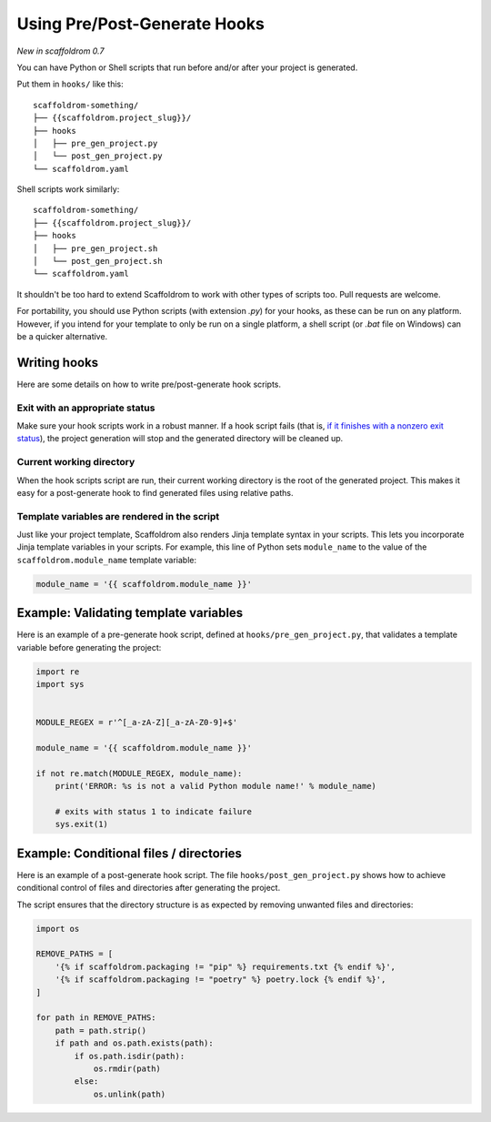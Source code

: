 .. _user-hooks:

Using Pre/Post-Generate Hooks
=============================

*New in scaffoldrom 0.7*

You can have Python or Shell scripts that run before and/or after your project is generated.

Put them in ``hooks/`` like this::

    scaffoldrom-something/
    ├── {{scaffoldrom.project_slug}}/
    ├── hooks
    │   ├── pre_gen_project.py
    │   └── post_gen_project.py
    └── scaffoldrom.yaml

Shell scripts work similarly::

    scaffoldrom-something/
    ├── {{scaffoldrom.project_slug}}/
    ├── hooks
    │   ├── pre_gen_project.sh
    │   └── post_gen_project.sh
    └── scaffoldrom.yaml

It shouldn't be too hard to extend Scaffoldrom to work with other types of scripts too.
Pull requests are welcome.

For portability, you should use Python scripts (with extension `.py`) for your hooks, as these can be run on any platform.
However, if you intend for your template to only be run on a single platform, a shell script (or `.bat` file on Windows) can be a quicker alternative.

Writing hooks
-------------

Here are some details on how to write pre/post-generate hook scripts.

Exit with an appropriate status
^^^^^^^^^^^^^^^^^^^^^^^^^^^^^^^

Make sure your hook scripts work in a robust manner.
If a hook script fails (that is, `if it finishes with a nonzero exit status <https://docs.python.org/3/library/sys.html#sys.exit>`_), the project generation will stop and the generated directory will be cleaned up.

Current working directory
^^^^^^^^^^^^^^^^^^^^^^^^^

When the hook scripts script are run, their current working directory is the root of the generated project.
This makes it easy for a post-generate hook to find generated files using relative paths.

Template variables are rendered in the script
^^^^^^^^^^^^^^^^^^^^^^^^^^^^^^^^^^^^^^^^^^^^^

Just like your project template, Scaffoldrom also renders Jinja template syntax in your scripts.
This lets you incorporate Jinja template variables in your scripts.
For example, this line of Python sets ``module_name`` to the value of the ``scaffoldrom.module_name`` template variable:

.. code-block:: python

    module_name = '{{ scaffoldrom.module_name }}'

Example: Validating template variables
--------------------------------------

Here is an example of a pre-generate hook script, defined at ``hooks/pre_gen_project.py``, that validates a template variable before generating the project:

.. code-block:: python

    import re
    import sys


    MODULE_REGEX = r'^[_a-zA-Z][_a-zA-Z0-9]+$'

    module_name = '{{ scaffoldrom.module_name }}'

    if not re.match(MODULE_REGEX, module_name):
        print('ERROR: %s is not a valid Python module name!' % module_name)

        # exits with status 1 to indicate failure
        sys.exit(1)

Example: Conditional files / directories
----------------------------------------

Here is an example of a post-generate hook script.
The file ``hooks/post_gen_project.py`` shows how to achieve conditional control of files and directories after generating the project.

The script ensures that the directory structure is as expected by removing unwanted files and directories:

.. code-block:: python

   import os

   REMOVE_PATHS = [
       '{% if scaffoldrom.packaging != "pip" %} requirements.txt {% endif %}',
       '{% if scaffoldrom.packaging != "poetry" %} poetry.lock {% endif %}',
   ]

   for path in REMOVE_PATHS:
       path = path.strip()
       if path and os.path.exists(path):
           if os.path.isdir(path):
               os.rmdir(path)
           else:
               os.unlink(path)
